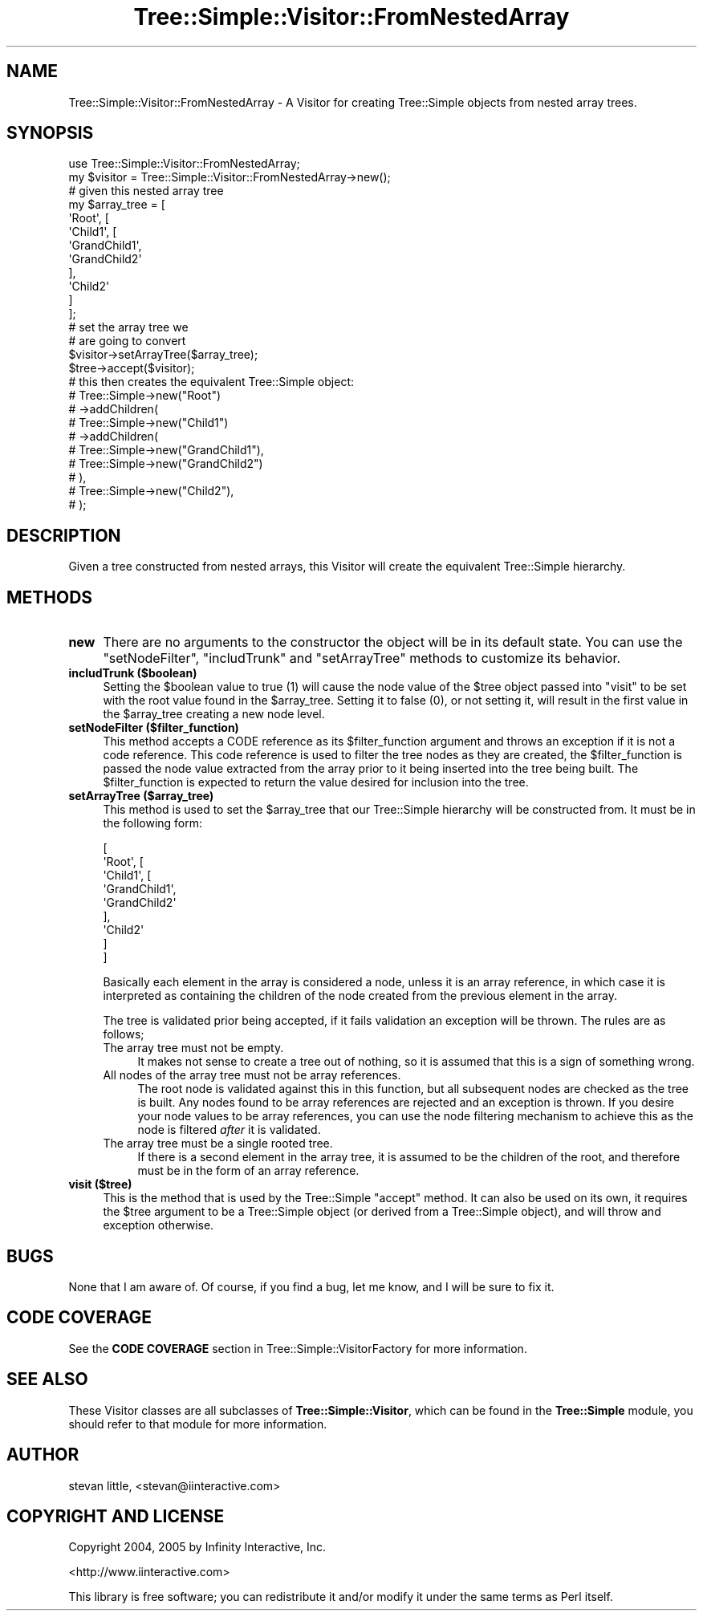 .\" -*- mode: troff; coding: utf-8 -*-
.\" Automatically generated by Pod::Man 5.01 (Pod::Simple 3.43)
.\"
.\" Standard preamble:
.\" ========================================================================
.de Sp \" Vertical space (when we can't use .PP)
.if t .sp .5v
.if n .sp
..
.de Vb \" Begin verbatim text
.ft CW
.nf
.ne \\$1
..
.de Ve \" End verbatim text
.ft R
.fi
..
.\" \*(C` and \*(C' are quotes in nroff, nothing in troff, for use with C<>.
.ie n \{\
.    ds C` ""
.    ds C' ""
'br\}
.el\{\
.    ds C`
.    ds C'
'br\}
.\"
.\" Escape single quotes in literal strings from groff's Unicode transform.
.ie \n(.g .ds Aq \(aq
.el       .ds Aq '
.\"
.\" If the F register is >0, we'll generate index entries on stderr for
.\" titles (.TH), headers (.SH), subsections (.SS), items (.Ip), and index
.\" entries marked with X<> in POD.  Of course, you'll have to process the
.\" output yourself in some meaningful fashion.
.\"
.\" Avoid warning from groff about undefined register 'F'.
.de IX
..
.nr rF 0
.if \n(.g .if rF .nr rF 1
.if (\n(rF:(\n(.g==0)) \{\
.    if \nF \{\
.        de IX
.        tm Index:\\$1\t\\n%\t"\\$2"
..
.        if !\nF==2 \{\
.            nr % 0
.            nr F 2
.        \}
.    \}
.\}
.rr rF
.\" ========================================================================
.\"
.IX Title "Tree::Simple::Visitor::FromNestedArray 3pm"
.TH Tree::Simple::Visitor::FromNestedArray 3pm 2021-02-02 "perl v5.38.2" "User Contributed Perl Documentation"
.\" For nroff, turn off justification.  Always turn off hyphenation; it makes
.\" way too many mistakes in technical documents.
.if n .ad l
.nh
.SH NAME
Tree::Simple::Visitor::FromNestedArray \- A Visitor for creating Tree::Simple objects from nested array trees.
.SH SYNOPSIS
.IX Header "SYNOPSIS"
.Vb 1
\&  use Tree::Simple::Visitor::FromNestedArray;
\&
\&  my $visitor = Tree::Simple::Visitor::FromNestedArray\->new();
\&
\&  # given this nested array tree
\&  my $array_tree = [
\&                    \*(AqRoot\*(Aq, [
\&                        \*(AqChild1\*(Aq, [
\&                                \*(AqGrandChild1\*(Aq,
\&                                \*(AqGrandChild2\*(Aq
\&                                ],
\&                        \*(AqChild2\*(Aq
\&                        ]
\&                    ];
\&  # set the array tree we
\&  # are going to convert
\&  $visitor\->setArrayTree($array_tree);
\&
\&  $tree\->accept($visitor);
\&
\&  # this then creates the equivalent Tree::Simple object:
\&  # Tree::Simple\->new("Root")
\&  #     \->addChildren(
\&  #         Tree::Simple\->new("Child1")
\&  #             \->addChildren(
\&  #                 Tree::Simple\->new("GrandChild1"),
\&  #                 Tree::Simple\->new("GrandChild2")
\&  #             ),
\&  #         Tree::Simple\->new("Child2"),
\&  #     );
.Ve
.SH DESCRIPTION
.IX Header "DESCRIPTION"
Given a tree constructed from nested arrays, this Visitor will create the equivalent Tree::Simple hierarchy.
.SH METHODS
.IX Header "METHODS"
.IP \fBnew\fR 4
.IX Item "new"
There are no arguments to the constructor the object will be in its default state. You can use the \f(CW\*(C`setNodeFilter\*(C'\fR, \f(CW\*(C`includTrunk\*(C'\fR and \f(CW\*(C`setArrayTree\*(C'\fR methods to customize its behavior.
.IP "\fBincludTrunk ($boolean)\fR" 4
.IX Item "includTrunk ($boolean)"
Setting the \f(CW$boolean\fR value to true (\f(CW1\fR) will cause the node value of the \f(CW$tree\fR object passed into \f(CW\*(C`visit\*(C'\fR to be set with the root value found in the \f(CW$array_tree\fR. Setting it to false (\f(CW0\fR), or not setting it, will result in the first value in the \f(CW$array_tree\fR creating a new node level.
.IP "\fBsetNodeFilter ($filter_function)\fR" 4
.IX Item "setNodeFilter ($filter_function)"
This method accepts a CODE reference as its \f(CW$filter_function\fR argument and throws an exception if it is not a code reference. This code reference is used to filter the tree nodes as they are created, the \f(CW$filter_function\fR is passed the node value extracted from the array prior to it being inserted into the tree being built. The \f(CW$filter_function\fR is expected to return the value desired for inclusion into the tree.
.IP "\fBsetArrayTree ($array_tree)\fR" 4
.IX Item "setArrayTree ($array_tree)"
This method is used to set the \f(CW$array_tree\fR that our Tree::Simple hierarchy will be constructed from. It must be in the following form:
.Sp
.Vb 9
\&  [
\&    \*(AqRoot\*(Aq, [
\&        \*(AqChild1\*(Aq, [
\&              \*(AqGrandChild1\*(Aq,
\&              \*(AqGrandChild2\*(Aq
\&              ],
\&        \*(AqChild2\*(Aq
\&      ]
\&  ]
.Ve
.Sp
Basically each element in the array is considered a node, unless it is an array reference, in which case it is interpreted as containing the children of the node created from the previous element in the array.
.Sp
The tree is validated prior being accepted, if it fails validation an exception will be thrown. The rules are as follows;
.RS 4
.IP "The array tree must not be empty." 4
.IX Item "The array tree must not be empty."
It makes not sense to create a tree out of nothing, so it is assumed that this is a sign of something wrong.
.IP "All nodes of the array tree must not be array references." 4
.IX Item "All nodes of the array tree must not be array references."
The root node is validated against this in this function, but all subsequent nodes are checked as the tree is built. Any nodes found to be array references are rejected and an exception is thrown. If you desire your node values to be array references, you can use the node filtering mechanism to achieve this as the node is filtered \fIafter\fR it is validated.
.IP "The array tree must be a single rooted tree." 4
.IX Item "The array tree must be a single rooted tree."
If there is a second element in the array tree, it is assumed to be the children of the root, and therefore must be in the form of an array reference.
.RE
.RS 4
.RE
.IP "\fBvisit ($tree)\fR" 4
.IX Item "visit ($tree)"
This is the method that is used by the Tree::Simple \f(CW\*(C`accept\*(C'\fR method. It can also be used on its
own, it requires the \f(CW$tree\fR argument to be a Tree::Simple object (or derived from a
Tree::Simple object), and will throw and exception otherwise.
.SH BUGS
.IX Header "BUGS"
None that I am aware of. Of course, if you find a bug, let me know, and I will be sure to fix it.
.SH "CODE COVERAGE"
.IX Header "CODE COVERAGE"
See the \fBCODE COVERAGE\fR section in Tree::Simple::VisitorFactory for more information.
.SH "SEE ALSO"
.IX Header "SEE ALSO"
These Visitor classes are all subclasses of \fBTree::Simple::Visitor\fR, which can be found in the
\&\fBTree::Simple\fR module, you should refer to that module for more information.
.SH AUTHOR
.IX Header "AUTHOR"
stevan little, <stevan@iinteractive.com>
.SH "COPYRIGHT AND LICENSE"
.IX Header "COPYRIGHT AND LICENSE"
Copyright 2004, 2005 by Infinity Interactive, Inc.
.PP
<http://www.iinteractive.com>
.PP
This library is free software; you can redistribute it and/or modify
it under the same terms as Perl itself.
